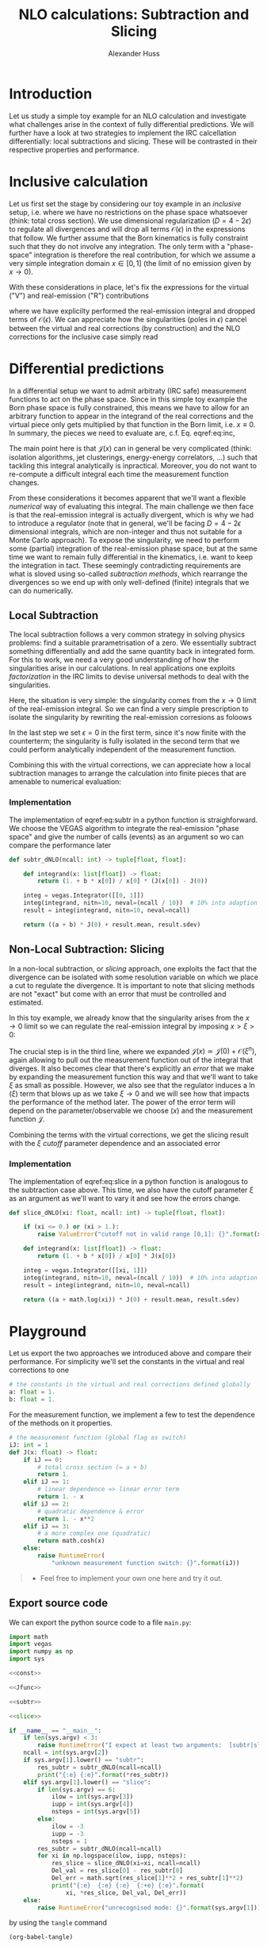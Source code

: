 #+TITLE: NLO calculations: Subtraction and Slicing
#+AUTHOR: Alexander Huss
#+STARTUP: showall
#+LATEX_HEADER: \usepackage[a4paper]{geometry}
#+LATEX_HEADER: \usepackage{mathtools}


* Introduction
Let us study a simple toy example for an NLO calculation and investigate what challenges arise in the context of fully differential predictions.
We will further have a look at two strategies to implement the IRC calcellation differentially: local subtractions and slicing.
These will be contrasted in their respective properties and performance.

* Inclusive calculation
Let us first set the stage by considering our toy example in an /inclusive/ setup, i.e. where we have no restrictions on the phase space whatsoever (think: total cross section).
We use dimensional regularization ($D=4-2\epsilon$) to regulate all divergences and will drop all terms $\mathcal{O}(\epsilon)$ in the expressions that follow.
We further assume that the Born kinematics is fully constraint such that they do not involve any integration.
The only term with a "phase-space" integration is therefore the real contribution, for which we assume a very simple integration domain $x\in[0,\,1]$ (the limit of no emission given by $x\to0$).

With these considerations in place, let's fix the expressions for the virtual ("V") and real-emission ("R") contributions
#+NAME: eq:inc
\begin{align}
  \sigma^\mathrm{V}_\mathrm{inc.}
  &=
  \frac{1}{\epsilon} + a
  \,, &
  \sigma^\mathrm{R}_\mathrm{inc.}
  &=
  \int_0^1\mathrm{d}x\,\frac{1+bx}{x^{1+\epsilon}}
  =
  -\frac{1}{\epsilon} + b
  \,,
\end{align}
where we have explicilty performed the real-emission integral and dropped terms of $\mathcal{O}(\epsilon)$.
We can appreciate how the singularities (poles in $\epsilon$) cancel between the virtual and real corrections (by construction) and the NLO corrections for the inclusive case simply read
\begin{align}
  \sigma^\mathrm{\delta NLO}_\mathrm{inc.}
  &=
  \sigma^\mathrm{V}_\mathrm{inc.} +
  \sigma^\mathrm{R}_\mathrm{inc.}
  =
  a+b
\end{align}

* Differential predictions
In a differential setup we want to admit arbitraty (IRC safe) measurement functions to act on the phase space.
Since in this simple toy example the Born phase space is fully constrained, this means we have to allow for an arbitrary function to appear in the integrand of the real corrections and the virtual piece only gets multiplied by that function in the Born limit, i.e. $x\equiv0$.
In summary, the pieces we need to evaluate are, c.f. Eq. eqref:eq:inc,
#+NAME: eq:diff
\begin{align}
  \sigma^\mathrm{V}_\mathrm{diff.}
  &=
  \biggl( \frac{1}{\epsilon} + a \biggr) \;\mathcal{J}(0)
  \,, &
  \sigma^\mathrm{R}_\mathrm{diff.}
  &=
  \int_0^1\mathrm{d}x\,\frac{1+bx}{x^{1+\epsilon}}
  \;\mathcal{J}(x)
  \,.
\end{align}
The main point here is that $\mathcal{J}(x)$ can in general be very complicated (think: isolation algorithms, jet clusterings, energy-energy correlators, ...) such that tackling this integral analytically is inpractical.
Moreover, you do not want to re-compute a difficult integral each time the measurement function changes.

From these considerations it becomes apparent that we'll want a flexible /numerical/ way of evaluating this integral.
The main challenge we then face is that the real-emission integral is actually divergent, which is why we had to introduce a regulator (note that in general, we'll be facing $D=4-2\epsilon$ dimensional integrals, which are non-integer and thus not suitable for a Monte Carlo approach).
To expose the singularity, we need to perform some (partial) integration of the real-emission phase space, but at the same time we want to remain fully differential in the kinematics, i.e. want to keep the integration in tact.
These seemingly contradicting requirements are what is sloved using so-called /subtraction methods/, which rearrange the divergences so we end up with only well-defined (finite) integrals that we can do numerically.

** Local Subtraction
The local subtraction follows a very common strategy in solving physics problems: find a suitable prarametrisation of a zero.
We essentially subtract something differentially and add the same quantity back in integrated form.
For this to work, we need a very good understanding of how the singularities arise in our calculations.
In real applications one exploits /factorization/ in the IRC limits to devise universal methods to deal with the singularities.

Here, the situation is very simple: the singularity comes from the $x\to0$ limit of the real-emission integral.
So we can find a very simple prescription to isolate the singularity by rewriting the real-emission corresions as foloows
\begin{align}
  \sigma^\mathrm{R}_\mathrm{diff.}
  &=
  \int_0^1\mathrm{d}x\,\frac{1+bx}{x^{1+\epsilon}}
  \;\mathcal{J}(x)
  \nonumber\\&=
  \int_0^1\mathrm{d}x\,\frac{1+bx}{x^{1+\epsilon}}
  \;\Big[\mathcal{J}(x) - \mathcal{J}(0)\Bigr]
  + \mathcal{J}(0)
  \int_0^1\mathrm{d}x\,\frac{1+bx}{x^{1+\epsilon}}
  \nonumber\\&=
  \int_0^1\mathrm{d}x\,\frac{1+bx}{x}
  \;\Big[\mathcal{J}(x) - \mathcal{J}(0)\bigr]
  +\biggl( -\frac{1}{\epsilon} + b \biggr) \;\mathcal{J}(0)
  \,.
\end{align}
In the last step we set $\epsilon=0$ in the first term, since it's now finite with the counterterm; the singularity is fully isolated in the second term that we could perform analytically independent of the measurement function.

Combining this with the virtual corrections, we can appreciate how a local subtraction manages to arrange the calculation into finite pieces that are amenable to numerical evaluation:
#+name: eq:subtr
\begin{align}
  \sigma^\mathrm{\delta NLO}_\mathrm{diff.}
  &=
  (a + b) \;\mathcal{J}(0)
  +\int_0^1\mathrm{d}x\,\frac{1+bx}{x}
  \;\Big[\mathcal{J}(x) - \mathcal{J}(0)\Bigr]
\end{align}

*** Implementation
:PROPERTIES:
:header-args: :noweb-ref subtr
:END:
The implementation of eqref:eq:subtr in a python function is straighforward.
We choose the VEGAS algorithm to integrate the real-emission "phase space" and give the number of calls (events) as an argument so wo can compare the performance later
#+begin_src python
def subtr_dNLO(ncall: int) -> tuple[float, float]:

    def integrand(x: list[float]) -> float:
        return (1. + b * x[0]) / x[0] * (J(x[0]) - J(0))

    integ = vegas.Integrator([[0, 1]])
    integ(integrand, nitn=10, neval=(ncall / 10))  # 10% into adaption
    result = integ(integrand, nitn=10, neval=ncall)

    return ((a + b) * J(0) + result.mean, result.sdev)
#+end_src

** Non-Local Subtraction: Slicing
In a non-local subtraction, or /slicing/ approach, one exploits the fact that the divergence can be isolated with some resolution variable on which we place a cut to regulate the divergence.
It is important to note that slicing methods are not "exact" but come with an error that must be controlled and estimated.

In this toy example, we already know that the singularity arises from the $x\to0$ limit so we can regulate the real-emission integral by imposing $x > \xi > 0$:
\begin{align}
  \sigma^\mathrm{R}_\mathrm{diff.}
  &=
  \int_0^1\mathrm{d}x\,\frac{1+bx}{x^{1+\epsilon}}
  \;\mathcal{J}(x)
  \nonumber\\&=
  \int_0^\xi\mathrm{d}x\,\frac{1+bx}{x^{1+\epsilon}}
  \;\mathcal{J}(x) +
  \int_\xi^1\mathrm{d}x\,\frac{1+bx}{x^{1+\epsilon}}
  \;\mathcal{J}(x)
  \nonumber\\&=
  \int_0^\xi\mathrm{d}x\,\frac{1+bx}{x^{1+\epsilon}}
  \;\Big[\mathcal{J}(0) + \mathcal{O}(\xi^n)\Bigr]
  +\int_\xi^1\mathrm{d}x\,\frac{1+bx}{x}
  \;\mathcal{J}(x)
  \nonumber\\&=
  \biggl( -\frac{1}{\epsilon} + \ln(\xi) \biggr) \;\mathcal{J}(0)
  +\int_\xi^1\mathrm{d}x\,\frac{1+bx}{x}
  \;\mathcal{J}(x)
  + \mathcal{O}(\xi^n)
  \,.
\end{align}
The crucial step is in the third line, where we expanded $\mathcal{J}(x) \simeq \mathcal{J}(0) + \mathcal{O}(\xi^n)$, again allowing to pull out the measurement function out of the integral that diverges.
It also becomes clear that there's explicitly an /error/ that we make by expanding the measurement function this way and that we'll want to take $\xi$ as small as possible.
However, we also see that the regulator induces a $\ln(\xi)$ term that blows up as we take $\xi\to0$ and we will see how that impacts the performance of the method later.
The power of the error term will depend on the parameter/observable we choose ($x$) and the measurement function $\mathcal{J}$.

Combining the terms with the virtual corrections, we get the slicing result with the $\xi$ /cutoff/ parameter
dependence and an associated error
#+name: eq:slice
\begin{align}
  \sigma^\mathrm{\delta NLO}_\mathrm{diff.}
  &=
  \bigl(a + \ln(\xi)\bigr) \;\mathcal{J}(0)
  +\int_\xi^1\mathrm{d}x\,\frac{1+bx}{x}
  \;\mathcal{J}(x)
  + \mathcal{O}(\xi^n)
\end{align}

*** Implementation
:PROPERTIES:
:header-args: :noweb-ref slice
:END:
The implementation of eqref:eq:slice in a python function is analogous to the subtraction case above.
This time, we also have the cutoff parameter $\xi$ as an argument as we'll want to vary it and see how the errors change.
#+begin_src python
def slice_dNLO(xi: float, ncall: int) -> tuple[float, float]:

    if (xi <= 0.) or (xi > 1.):
        raise ValueError("cutoff not in valid range [0,1]: {}".format(xi))

    def integrand(x: list[float]) -> float:
        return (1. + b * x[0]) / x[0] * J(x[0])

    integ = vegas.Integrator([[xi, 1]])
    integ(integrand, nitn=10, neval=(ncall / 10))  # 10% into adaption
    result = integ(integrand, nitn=10, neval=ncall)

    return ((a + math.log(xi)) * J(0) + result.mean, result.sdev)
#+end_src



* Playground
Let us export the two approaches we introduced above and compare their performance.
For simplicity we'll set the constants in the virtual and real corrections to one
#+begin_src python :noweb-ref const
# the constants in the virtual and real corrections defined globally
a: float = 1.
b: float = 1.
#+end_src
For the measurement function, we implement a few to test the dependence of the methods on it properties.
#+begin_src python :noweb-ref Jfunc
# the measurement function (global flag as switch)
iJ: int = 1
def J(x: float) -> float:
    if iJ == 0:
        # total cross section (= a + b)
        return 1.
    elif iJ == 1:
        # linear dependence => linear error term
        return 1. - x
    elif iJ == 2:
        # quadratic dependence & error
        return 1. - x**2
    elif iJ == 3:
        # a more complex one (quadratic)
        return math.cosh(x)
    else:
        raise RuntimeError(
            "unknown measurement function switch: {}".format(iJ))
#+end_src

#+BEGIN_QUOTE
- Feel free to implement your own one here and try it out.
#+END_QUOTE


** Export source code
We can export the python source code to a file =main.py=:
#+begin_src python :noweb yes :tangle main.py :shebang "#!/usr/bin/env python"
import math
import vegas
import numpy as np
import sys

<<const>>

<<Jfunc>>

<<subtr>>

<<slice>>

if __name__ == "__main__":
    if len(sys.argv) < 3:
        raise RuntimeError("I expect at least two arguments:  [subtr|slice]  ncall")
    ncall = int(sys.argv[2])
    if sys.argv[1].lower() == "subtr":
        res_subtr = subtr_dNLO(ncall=ncall)
        print("{:e} {:e}".format(*res_subtr))
    elif sys.argv[1].lower() == "slice":
        if len(sys.argv) == 6:
            ilow = int(sys.argv[3])
            iupp = int(sys.argv[4])
            nsteps = int(sys.argv[5])
        else:
            ilow = -3
            iupp = -3
            nsteps = 1
        res_subtr = subtr_dNLO(ncall=ncall)
        for xi in np.logspace(ilow, iupp, nsteps):
            res_slice = slice_dNLO(xi=xi, ncall=ncall)
            Del_val = res_slice[0] - res_subtr[0]
            Del_err = math.sqrt(res_slice[1]**2 + res_subtr[1]**2)
            print("{:e}  {:e} {:e}  {:+e} {:e}".format(
                xi, *res_slice, Del_val, Del_err))
    else:
        raise RuntimeError("unrecognised mode: {}".format(sys.argv[1]))
#+end_src
by using the ~tangle~ command
#+begin_src elisp :results silent
(org-babel-tangle)
#+end_src

Let's use the implementation to generate some "events"
#+begin_src shell :results silent
python main.py subtr 1000            > data_subtr.dat
python main.py subtr 10000           > data_subtr_10.dat
python main.py subtr 100000          > data_subtr_100.dat
python main.py slice 1000   -4 -1 50 > data_slice.dat
python main.py slice 10000  -4 -1 50 > data_slice_10.dat
python main.py slice 100000 -4 -1 50 > data_slice_100.dat
#+end_src
Time to plot the results; let up start with the $N_\mathrm{call}=1000$ case:
#+begin_src gnuplot :file data.png
set log x
set xlabel 'ξ'
set xrange [1e-4:1]
set format x "%.0t·10^{%T}"
unset log y
set ylabel 'δNLO_{toy}
set yrange [*:*]

subtr_val = system("awk '{print $1}' data_subtr.dat") + 0.;
subtr_err = system("awk '{print $2}' data_subtr.dat") + 0.;

plot "+" u 1:(subtr_val-subtr_err):(subtr_val+subtr_err) ls 1 with filledcurves t 'subtr', \
     "data_slice.dat" u 1:2:3 w err ls 3 t 'slice'
#+end_src

#+RESULTS:
[[file:data.png]]
We see that the local subtraction yields much smaller uncertainties than the slicing method for the same number of events.
We further see the error, which in this default setup is /linear/ $\mathcal{O}(\xi)$, increases as we choose larger values of the cutoff.
Smaller $\xi$ makes the results less stable; the reason is the large log $\ln(\xi)$ in Eq. eqref:eq:slice, which must compensate against the cut-off regulated real-emission part.

From the plot, and the numerical accuracy we have achieved, the result starts to stabilize at around $\xi \simeq 10^{-2}$.
However, this is a statement that depends on the accuracy target we have on the final result.
To make that point clear, let's look at the data with higher statistics and see how things compare

#+begin_src gnuplot :file data_zoom.png
set log x
set xlabel 'ξ'
set xrange [1e-4:5e-2]
set format x "%.0t·10^{%T}"
unset log y
set ylabel 'δNLO_{toy}
set yrange [0.49987:0.5002]

set style fill transparent solid 0.5 noborder

subtr_val = system("awk '{print $1}' data_subtr.dat") + 0.;
subtr_err = system("awk '{print $2}' data_subtr.dat") + 0.;

subtr_val_10 = system("awk '{print $1}' data_subtr_10.dat") + 0.;
subtr_err_10 = system("awk '{print $2}' data_subtr_10.dat") + 0.;

subtr_val_100 = system("awk '{print $1}' data_subtr_100.dat") + 0.;
subtr_err_100 = system("awk '{print $2}' data_subtr_100.dat") + 0.;

set key bottom right

plot "+" u 1:(subtr_val-subtr_err):(subtr_val+subtr_err) ls 1 with filledcurves t 'subtr', \
     "+" u 1:(subtr_val_10-subtr_err_10):(subtr_val_10+subtr_err_10) ls 2 with filledcurves t 'subtr × 10', \
     "+" u 1:(subtr_val_100-subtr_err_100):(subtr_val_100+subtr_err_100) ls 4 with filledcurves t 'subtr × 100', \
     "data_slice_10.dat" u 1:2:3 w err ls 5 t 'slice × 10', \
     "data_slice_100.dat" u 1:2:3 w err ls 6 pt 0 t 'slice × 100'

#+end_src

#+RESULTS:
[[file:data_zoom.png]]
For this specific example we see that we typically need $\mathcal{O}(10)$ times more statistics in the slicing to achieve a similar numerical precision.
Note that in real-life application this can be much worse and also that there's an additional overhead of having to scan the $\xi$ variation to find a "plateau".
With the numerical precision of "slice $\times$ 100", we see that the $\mathcal{O}(\xi)$ error only becomes subdominant below $\xi \lesssim 10^{-3}$, that is to note that the smallness of the cutoff $\xi$ is dictated by the target precision we aim for.

#+BEGIN_QUOTE
- Try to play around with different measurement functions; how does the picture change if the error is quadratic?
#+END_QUOTE
